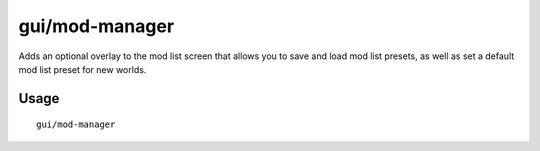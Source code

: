 gui/mod-manager
===============

.. dfhack-tool::
    :summary: Save and restore lists of active mods.
    :tags: dfhack interface

Adds an optional overlay to the mod list screen that
allows you to save and load mod list presets, as well
as set a default mod list preset for new worlds.

Usage
-----

::

    gui/mod-manager
